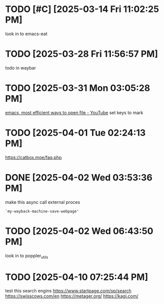 * TODO [#C]  [2025-03-14 Fri 11:02:25 PM]
look in to emacs-eat

* TODO  [2025-03-28 Fri 11:56:57 PM]
todo in waybar

* TODO  [2025-03-31 Mon 03:05:28 PM]
[[https://www.youtube.com/live/GK-Bx_uHXhc?si=Ti0RGTJxdFtZDRXK&t=438][emacs, most efficient ways to open file - YouTube]]
set keys to mark

* TODO  [2025-04-01 Tue 02:24:13 PM]
https://catbox.moe/faq.php

* DONE [2025-04-02 Wed 03:53:36 PM]
make this async call external proces
#+begin_src elisp
`my-wayback-machine-save-webpage'
#+end_src

* TODO  [2025-04-02 Wed 06:43:50 PM]
look in to poppler_utils

* TODO [2025-04-10 07:25:44 PM]
 test this search engins
https://www.startpage.com/sp/search
https://swisscows.com/en
https://metager.org/
https://kagi.com/
